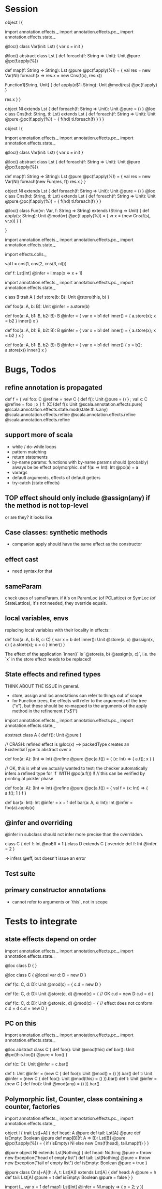 * Session











object l {

import annotation.effects._
import annotation.effects.pc._
import annotation.effects.state._



@loc() class Var(init: Lst) {
  var x = init
}

@loc() abstract class Lst {
  def foreach(f: String => Unit): Unit @pure @pc(f.apply(%))

  def map(f: String => String): Lst @pure @pc(f.apply(%)) = {
    val res = new Var(Nl)
    foreach(x => res.x = new Cns(f(x), res.x))


    Function1[String, Unit] {
      def apply(x$1: String): Unit @mod(res) @pc(f.apply)
    }

    res.x
  }
}

object Nl extends Lst {
  def foreach(f: String => Unit): Unit @pure = ()
}
@loc class Cns(hd: String, tl: Lst) extends Lst {
  def foreach(f: String => Unit): Unit @pure @pc(f.apply(%)) = {
    f(hd)
    tl.foreach(f)
  }
}
}








object l {

import annotation.effects._
import annotation.effects.pc._
import annotation.effects.state._

@loc() class Var(init: Lst) {
  var x = init
}

@loc() abstract class Lst {
  def foreach(f: String => Unit): Unit @pure @pc(f.apply(%))

  def map(f: String => String): Lst @pure @pc(f.apply(%)) = {
    val res = new Var(Nl)
    foreach(new Fun(res, f))
    res.x
  }
}

object Nl extends Lst {
  def foreach(f: String => Unit): Unit @pure = ()
}
@loc class Cns(hd: String, tl: Lst) extends Lst {
  def foreach(f: String => Unit): Unit @pure @pc(f.apply(%)) = {
    f(hd)
    tl.foreach(f)
  }
}

@loc() class Fun(vr: Var, f: String => String) extends (String => Unit) {
  def apply(s: String): Unit @mod(vr) @pc(f.apply(%)) = {
    vr.x = (new Cns(f(s), vr.x))
  }
}

}






import annotation.effects._
import annotation.effects.pc._
import annotation.effects.state._

import effects.colls._

val l = cns(1, cns(2, cns(3, nl)))

def f: Lst[Int] @infer = l.map(x => x + 1)






import annotation.effects._
import annotation.effects.pc._
import annotation.effects.state._

class B
trait A {
  def store(b: B): Unit @store(this, b)
}

def foo(a: A, b: B): Unit @infer = a.store(b)

def foo(a: A, b1: B, b2: B): B @infer = {
  var x = b1
  def inner() = { a.store(x); x = b2 }
  inner()
  x
}


def foo(a: A, b1: B, b2: B): B @infer = {
  var x = b1
  def inner() = { a.store(x); x = b2 }
  x
}


def foo(a: A, b1: B, b2: B): B @infer = {
  var x = b1
  def inner() { x = b2; a.store(x)}
  inner()
  x
}


* Bugs, Todos


** refine annotation is propagated

def f = { val foo: C @refine = new C { def f(): Unit @pure = () } ; val x: C @refine = foo ; x }
f: (C){def f(): Unit @scala.annotation.effects.pure} @scala.annotation.effects.state.mod(state.this.any) @scala.annotation.effects.refine @scala.annotation.effects.refine @scala.annotation.effects.refine




** support more of scala

 - while / do-while loops
 - pattern matching
 - return statements
 - by-name params: functions with by-name params should (probably) always be be effect polymorphic.
   def f(a: => Int): Int @pc(a) = a
 - varargs
 - default arguments, effects of default getters
 - try-catch (state effects)


** TOP effect should only include @assign(any) if the method is not top-level

or are they? it looks like


** Case classes: synthetic methods

 - companion apply should have the same effect as the constructor


** effect cast

 - need syntax for that


** sameParam

check uses of sameParam. if it's on ParamLoc (of PCLattice) or SymLoc (of StateLattice), it's not needed, they override equals.


** local variables, envs

replacing local variables with their locality in effects:

   def foo(a: A, b: B, c: C) {
     var x = b
     def inner(): Unit @store(a, x) @assign(x, c) { a.store(x); x = c }
     inner()
   }

The effect of the application `inner()` is `@store(a, b) @assign(x, c)`, i.e.
the `x` in the store effect needs to be replaced!



** State effects and refined types

THINK ABOUT THE ISSUE in general.
 - store, assign and loc annotations can refer to things out of scope
 - for Function trees, the effects will refer to the arguments of the tree ("x"), but these
   should be re-mapped to the arguments of the apply method in the refinement ("x$1")


import annotation.effects._
import annotation.effects.pc._
import annotation.effects.state._

abstract class A { def f(): Unit @pure }



// CRASH: refined effect is @loc(x) ==> packedType creates an ExistentialType to abstract over x

def foo(a: A): (Int => Int) @refine @pure @pc(a.f()) = {
  (x: Int) => { a.f(); x }
}


// OK, this is what we actually wanted to test; the checker automatically infers a refined type for `f` WITH @pc(a.f()) !!
// this can be verified by printing at pickler phase.

def foo(a: A): (Int => Int) @refine @pure @pc(a.f()) = {
  val f = (x: Int) => { a.f(); 1 }
  f
}


def bar(x: Int): Int @infer = x + 1
def bar(a: A, x: Int): Int @infer = foo(a).apply(x)


** @infer and overriding

@infer in subclass should not infer more precise than the overridden.

class C { def f: Int @noEff = 1 }
class D extends C { override def f: Int @infer = 2 }

 => infers @eff, but doesn't issue an error


** Test suite

** primary constructor annotations
 - cannot refer to arguments or `this`, not in scope


* Tests to integrate

** state effects depend on order

import annotation.effects._
import annotation.effects.pc._
import annotation.effects.state._

@loc class D { }

@loc class C {
  @local var d: D = new D
}

def f(c: C, d: D): Unit @mod(c) = {
  c.d = new D
}

def f(c: C, d: D): Unit @store(c, d) @mod(c) = { // OK
  c.d = new D
  c.d = d
}


def f(c: C, d: D): Unit @store(c, d) @mod(c) = { // effect does not conform
  c.d = d
  c.d = new D
}



** PC on this

import annotation.effects._
import annotation.effects.pc._
import annotation.effects.state._

@loc abstract class C {
  def foo(): Unit @mod(this)
  def bar(): Unit @pc(this.foo()) @pure = foo()
}

def t(c: C): Unit @infer = c.bar()

def t: Unit @infer = (new C { def foo(): Unit @mod() = () }).bar()
def t: Unit @infer = (new C { def foo(): Unit @mod(this) = () }).bar()
def t: Unit @infer = (new C { def foo(): Unit @mod(any) = () }).bar()



** Polymorphic list, Counter, class containing a counter, factories

import annotation.effects._
import annotation.effects.pc._
import annotation.effects.state._


object l {
 trait Lst[+A] {
    def head: A @pure
    def tail: Lst[A] @pure
    def isEmpty: Boolean @pure
    def map[B](f: A => B): Lst[B] @pure @pc(f.apply(%)) = {
      if (isEmpty) Nl
      else new Cns(f(head), tail.map(f))
    }
  }

  @pure object Nl extends Lst[Nothing] {
    def head: Nothing @pure = throw new Exception("head of empty list")
    def tail: Lst[Nothing] @pure = throw new Exception("tail of empty list")
    def isEmpty: Boolean @pure = true
  }

  @pure class Cns[+A](h: A, t: Lst[A]) extends Lst[A] {
    def head: A @pure = h
    def tail: Lst[A] @pure = t
    def isEmpty: Boolean @pure = false
  }
}



import l._
var x = 1
def map1: Lst[Int] @infer = Nl.map(y => { x = 2; y })

val list = new Cns(1, new Cns(2, Nl))
def map1: Lst[Int] @infer = list.map(x => x + 1)




@infer class Counter {
  private var i = 0
  def inc(): Unit @mod(this) @pure = { i = i + 1 }
  def get(): Int @pure = i
}

def f1(c: Counter): Int @infer = { c.get() }
def f2(c: Counter): Int @infer = { c.inc(); c.get() }



def map2(c: Counter): Lst[Int] @infer = list.map(x => x + c.get())
def map3(c: Counter): Lst[Int] @infer = list.map(x => { c.inc(); x + c.get() })


def map4(c: Counter): Lst[Int] @infer = { val d = c; list.map(x => { x + d.get() }) }
def map5(c: Counter): Lst[Int] @infer = { val d = c; list.map(x => { d.inc(); x + d.get() }) }





@infer class A {
  @local var k: Counter = new Counter
  def setK(arg: Counter): Unit @pure @store(this, arg) = {
    k = arg
  }
  def ket(): Int @pure = k.get()
  def ink(): Unit @mod(this) @pure = k.inc()
}



def set1(a: A): Unit @infer = { val b = a; b.setK(new Counter) }

val globalCounter = new Counter
def set2(a: A): Unit @infer = { val b = a; b.setK(globalCounter) }

def kFaktory(): Counter @infer = { val c = new Counter; c.inc(); c }
def set3(a: A): Unit @infer = { val b = a; b.setK(kFaktory()) }


def badFaktory(): Counter @infer = { val c = new Counter; globalCounter.inc(); c }


** simple state effects example


import annotation.effects._
import annotation.effects.state._

def f: Int @infer = 1

def g: Int @pure = f


var x = 1
def f(): Unit @infer = { x = 2 }


class C { var x = 1; def read: Int @infer = x; def incr(): Unit @infer = { x = 234} }
val c1 = new C

def f1(c: C): Int @infer = c.read
def t1: Int @infer = f1(c1)

def f2(c: C): Int @infer = { c.incr(); c.read }
def t2: Int @infer = f2(c1)



** overriding with more specific effect

class A { def f(): Int @eff = 0 }


val a = new A
val a1: A @refine = new A { override def f(): Int @infer = 1 }

   val a1: A { def f(): Int @noEff }


val f: (Int => Int) @refine = (x: Int) => 1


def m(a: A): Int @infer = a.f()

def m(a: A): Int @infer = {
  def n: Int @infer = a.f()
  n
}



def t: Int @infer = a.f()
def t: Int @infer = a1.f()
def t: Int @infer = m(a)
def t: Int @infer = m(a1)


def m(a: A): Int @infer = {
  def n: Int @infer = a.f()
  def o: Int @infer = {
    n
  }
  o
}


// OK

def m(a: A): Int @pc() @infer = {
  def n: Int @infer = a.f()
  n
}





** interplay: eff and xio


def f: Int @infer = {eff(); 1}
def f: Int @infer = {doXio(); 1}


val f81: (Int => Int => Int) @refine = (x: Int) => (y: Int) => x

val f = () => { doXio(); () => { eff(); 1 } }
// outer: xio, noeff;  inner :noxio, eff


abstract class C { def f: Int }
val c: C @refine = new C { def f = 1 }   // no refinement
val c: C @refine = new C { def f: Int @infer = 1 } // C { def f: Int @noXio @noEff }


val x = 1
def f: Int @pure = x
def f: Int @noEff @noXio = x




** exceptions


class E1 extends Exception
 class E11 extends E1
 class E12 extends E1
class E2 extends Exception

val e1 = new E1
 val e11 = new E11
 val e12 = new E12
val e2 = new E2


def foo(): Int @infer = 1

def foo(): Int @infer = try {
  if (false) throw e1
  else 1
}

def bar(): Int @infer = try {
  foo()
} catch {
  case e: E1 => 3
}

def bar(): Int @infer = try {
  foo()
} catch {
  case e: E2 => 3
}



** pc annotations

def f(x: Int): Int @pc(x.+(2)) = x + 1

def f(x: Int): Int @pc(x.+(% : Int)) = x + 1



** pc polymorphism (need more annotations now with simplified pc)


class A { def f(): Int @eff = 1 }
class A1 extends A { override def f(): Int @noEff = 2 }

def f(a: A): Int @infer = a.f()

val someA = new A
val someA1 = new A1

def g(): Int @infer = f(someA)
def g(): Int @infer = f(someA1)


** pc forwarding (needs more annotations now with simplified pc)

class A { def f(): Int @eff = 1 }
class B extends A { override def f(): Int @noEff = 2 }

def m(a: A): Int @infer = a.f()
def n(h: A): Int @infer = m(h)


val someA = new A
val someB = new B

def test: Int @infer = m(someA)
def test: Int @infer = m(someB)
def test: Int @infer = n(someA)
def test: Int @infer = n(someB)


def o(i: A): Int @infer = { val k = i; m(k) }



** local values

def f(): Int @infer = {
  val a: (() => Int) @refine = () => 1
  a()
}













git@github.com:soundrabbit/scala-ide.git
